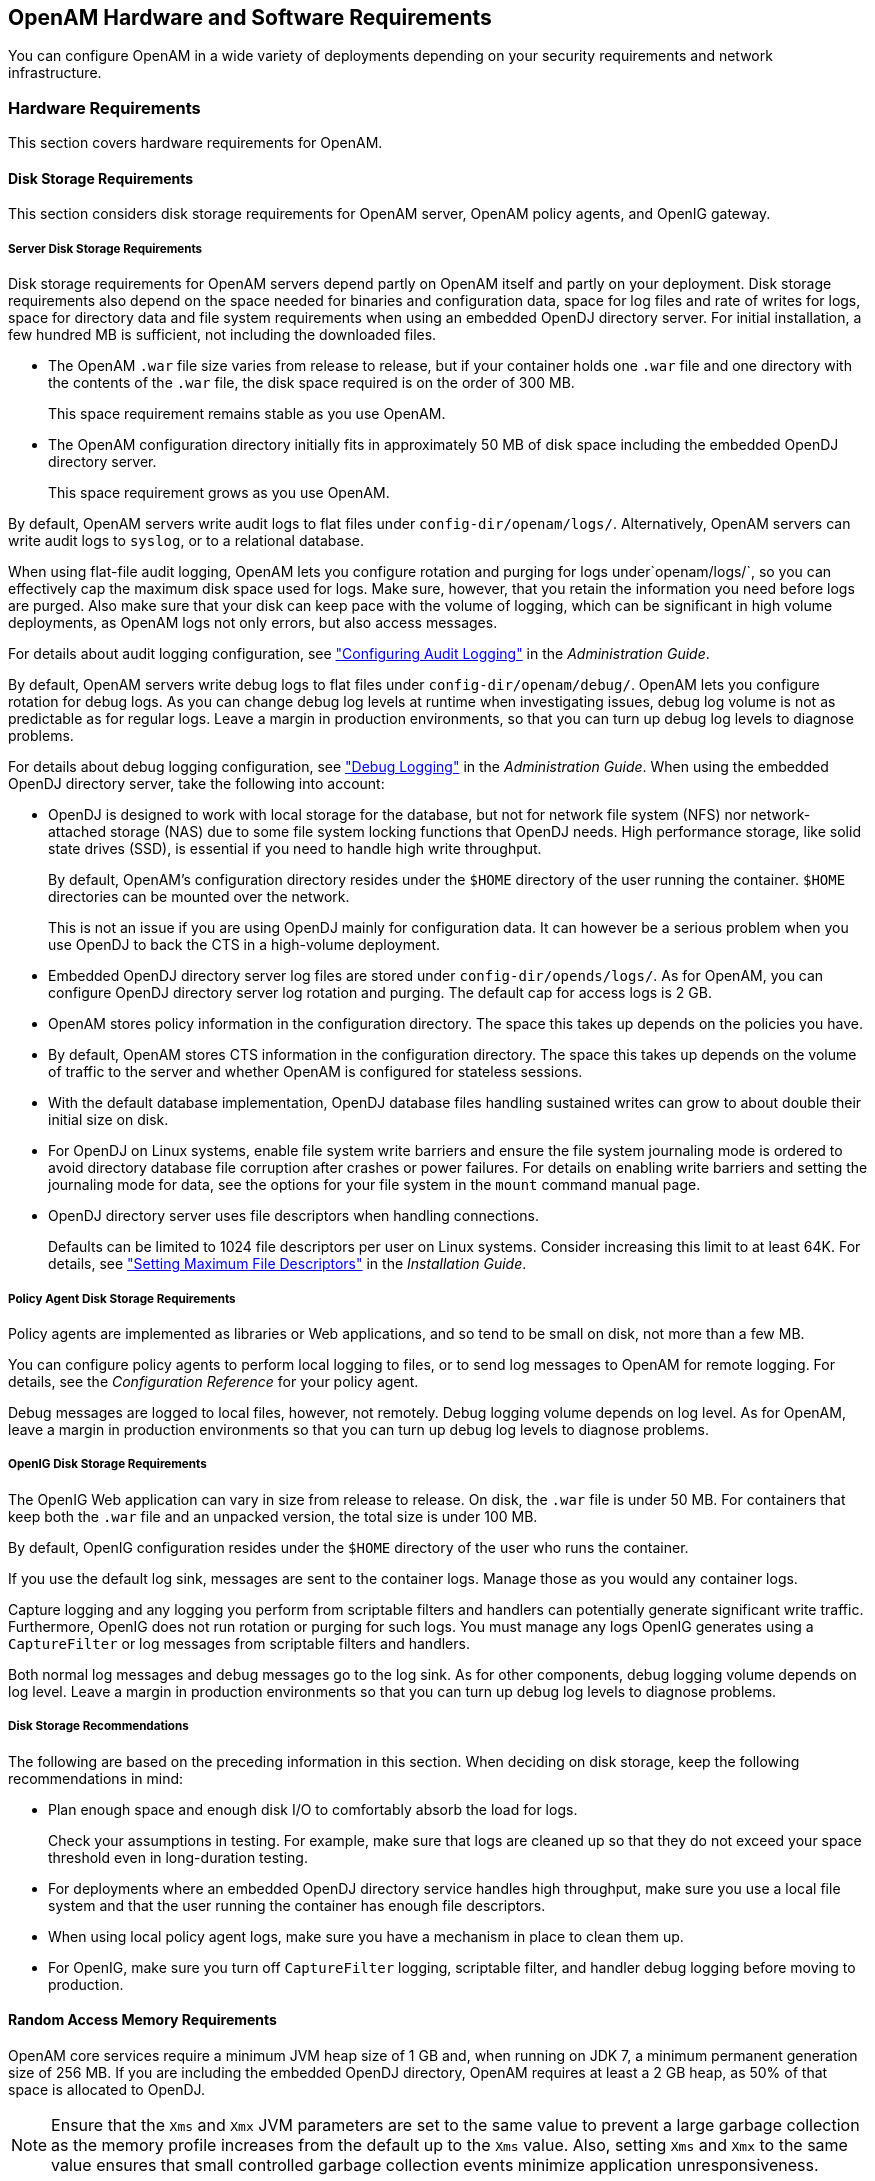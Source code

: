////
  The contents of this file are subject to the terms of the Common Development and
  Distribution License (the License). You may not use this file except in compliance with the
  License.
 
  You can obtain a copy of the License at legal/CDDLv1.0.txt. See the License for the
  specific language governing permission and limitations under the License.
 
  When distributing Covered Software, include this CDDL Header Notice in each file and include
  the License file at legal/CDDLv1.0.txt. If applicable, add the following below the CDDL
  Header, with the fields enclosed by brackets [] replaced by your own identifying
  information: "Portions copyright [year] [name of copyright owner]".
 
  Copyright 2017 ForgeRock AS.
  Portions Copyright 2024-2025 3A Systems LLC.
////

:figure-caption!:
:example-caption!:
:table-caption!:


[#chap-hw-sw-requirements]
== OpenAM Hardware and Software Requirements

You can configure OpenAM in a wide variety of deployments depending on your security requirements and network infrastructure.

[#hardware-requirements]
=== Hardware Requirements

This section covers hardware requirements for OpenAM.

[#storage-requirements]
==== Disk Storage Requirements

This section considers disk storage requirements for OpenAM server, OpenAM policy agents, and OpenIG gateway.

[#storage-requirements-server]
===== Server Disk Storage Requirements

Disk storage requirements for OpenAM servers depend partly on OpenAM itself and partly on your deployment. Disk storage requirements also depend on the space needed for binaries and configuration data, space for log files and rate of writes for logs, space for directory data and file system requirements when using an embedded OpenDJ directory server.
For initial installation, a few hundred MB is sufficient, not including the downloaded files.

* The OpenAM `.war` file size varies from release to release, but if your container holds one `.war` file and one directory with the contents of the `.war` file, the disk space required is on the order of 300 MB.
+
This space requirement remains stable as you use OpenAM.

* The OpenAM configuration directory initially fits in approximately 50 MB of disk space including the embedded OpenDJ directory server.
+
This space requirement grows as you use OpenAM.

By default, OpenAM servers write audit logs to flat files under `config-dir/openam/logs/`. Alternatively, OpenAM servers can write audit logs to `syslog`, or to a relational database.

When using flat-file audit logging, OpenAM lets you configure rotation and purging for logs under`openam/logs/`, so you can effectively cap the maximum disk space used for logs. Make sure, however, that you retain the information you need before logs are purged. Also make sure that your disk can keep pace with the volume of logging, which can be significant in high volume deployments, as OpenAM logs not only errors, but also access messages.

For details about audit logging configuration, see xref:../admin-guide/chap-audit-logging.adoc#chap-audit-logging["Configuring Audit Logging"] in the __Administration Guide__.

By default, OpenAM servers write debug logs to flat files under `config-dir/openam/debug/`. OpenAM lets you configure rotation for debug logs. As you can change debug log levels at runtime when investigating issues, debug log volume is not as predictable as for regular logs. Leave a margin in production environments, so that you can turn up debug log levels to diagnose problems.

For details about debug logging configuration, see xref:../admin-guide/chap-monitoring.adoc#debug-logging["Debug Logging"] in the __Administration Guide__.
When using the embedded OpenDJ directory server, take the following into account:

* OpenDJ is designed to work with local storage for the database, but not for network file system (NFS) nor network-attached storage (NAS) due to some file system locking functions that OpenDJ needs. High performance storage, like solid state drives (SSD), is essential if you need to handle high write throughput.
+
By default, OpenAM's configuration directory resides under the `$HOME` directory of the user running the container. `$HOME` directories can be mounted over the network.
+
This is not an issue if you are using OpenDJ mainly for configuration data. It can however be a serious problem when you use OpenDJ to back the CTS in a high-volume deployment.

* Embedded OpenDJ directory server log files are stored under `config-dir/opends/logs/`. As for OpenAM, you can configure OpenDJ directory server log rotation and purging. The default cap for access logs is 2 GB.

* OpenAM stores policy information in the configuration directory. The space this takes up depends on the policies you have.

* By default, OpenAM stores CTS information in the configuration directory. The space this takes up depends on the volume of traffic to the server and whether OpenAM is configured for stateless sessions.

* With the default database implementation, OpenDJ database files handling sustained writes can grow to about double their initial size on disk.

* For OpenDJ on Linux systems, enable file system write barriers and ensure the file system journaling mode is ordered to avoid directory database file corruption after crashes or power failures. For details on enabling write barriers and setting the journaling mode for data, see the options for your file system in the `mount` command manual page.

* OpenDJ directory server uses file descriptors when handling connections.
+
Defaults can be limited to 1024 file descriptors per user on Linux systems. Consider increasing this limit to at least 64K. For details, see xref:../install-guide/chap-prepare-install.adoc#prerequisites-file-descriptors["Setting Maximum File Descriptors"] in the __Installation Guide__.



[#storage-requirements-pa]
===== Policy Agent Disk Storage Requirements

Policy agents are implemented as libraries or Web applications, and so tend to be small on disk, not more than a few MB.

You can configure policy agents to perform local logging to files, or to send log messages to OpenAM for remote logging. For details, see the __Configuration Reference__ for your policy agent.

Debug messages are logged to local files, however, not remotely. Debug logging volume depends on log level. As for OpenAM, leave a margin in production environments so that you can turn up debug log levels to diagnose problems.


[#storage-requirements-openig]
===== OpenIG Disk Storage Requirements

The OpenIG Web application can vary in size from release to release. On disk, the `.war` file is under 50 MB. For containers that keep both the `.war` file and an unpacked version, the total size is under 100 MB.

By default, OpenIG configuration resides under the `$HOME` directory of the user who runs the container.

If you use the default log sink, messages are sent to the container logs. Manage those as you would any container logs.

Capture logging and any logging you perform from scriptable filters and handlers can potentially generate significant write traffic. Furthermore, OpenIG does not run rotation or purging for such logs. You must manage any logs OpenIG generates using a `CaptureFilter` or log messages from scriptable filters and handlers.

Both normal log messages and debug messages go to the log sink. As for other components, debug logging volume depends on log level. Leave a margin in production environments so that you can turn up debug log levels to diagnose problems.


[#storage-requirements-recommendations]
===== Disk Storage Recommendations

The following are based on the preceding information in this section. When deciding on disk storage, keep the following recommendations in mind:

* Plan enough space and enough disk I/O to comfortably absorb the load for logs.
+
Check your assumptions in testing. For example, make sure that logs are cleaned up so that they do not exceed your space threshold even in long-duration testing.

* For deployments where an embedded OpenDJ directory service handles high throughput, make sure you use a local file system and that the user running the container has enough file descriptors.

* When using local policy agent logs, make sure you have a mechanism in place to clean them up.

* For OpenIG, make sure you turn off `CaptureFilter` logging, scriptable filter, and handler debug logging before moving to production.




[#ram-requirements]
==== Random Access Memory Requirements

OpenAM core services require a minimum JVM heap size of 1 GB and, when running on JDK 7, a minimum permanent generation size of 256 MB. If you are including the embedded OpenDJ directory, OpenAM requires at least a 2 GB heap, as 50% of that space is allocated to OpenDJ.

[NOTE]
====
Ensure that the `Xms` and `Xmx` JVM parameters are set to the same value to prevent a large garbage collection as the memory profile increases from the default up to the `Xms` value. Also, setting `Xms` and `Xmx` to the same value ensures that small controlled garbage collection events minimize application unresponsiveness.
====



[#hw-and-sw-requirements]
=== Software Requirements

The following sections list software requirements for deploying OpenAM server and policy agent software.

[#os-requirements]
==== OpenAM Operating System Requirements

Open Identity Platform Approved Vendors supports customers using OpenAM server software on the following operating system versions:

[#am-os-requirements]
.Supported Operating Systems
[cols="50%,50%"]
|===
|Operating System |Version 

a|Red Hat Enterprise Linux, Centos
a|6, 7

a|SuSE
a|11

a|Ubuntu
a|12.04 LTS, 14.04 LTS

a|Solaris x64
a|10, 11

a|Solaris Sparc
a|10, 11

a|Windows Server
a|2008, 2008 R2, 2012, 2012 R2
|===


[#sec-java-requirements]
==== Java Requirements


[#am-java-requirements]
.JDK Requirements
[cols="50%,50%"]
|===
|Vendor |Version 

a|Oracle JDK
a|7, 8

a|IBM SDK, Java Technology Edition (Websphere only)
a|7
|===


[#web-container-requirements]
==== OpenAM Web Application Container Requirements


[#am-web-containers]
.Web Containers
[cols="66%,34%"]
|===
|Web Container |Version 

a|Apache Tomcat
a|7, 8

a|Oracle WebLogic Server
a|12c

a|JBoss Enterprise Application Platform
a|6.1+

a|JBoss Application Server
a|7.2+

a|WildFly AS
a|9

a|IBM WebSphere
a|8.0, 8.5.5.8+
|===
The web application container must be able to write to its own home directory, where OpenAM stores configuration files.


[#data-store-requirements]
==== Data Store Requirements


[#table-data-store-requirements]
.Supported Data Stores
[cols="28%,14%,15%,14%,14%,15%"]
|===
|Data Store |Version |CTS Datastore |Config Datastore |User Datastore |UMA Datastore 

a|Embedded OpenDJ
a|3.5
a|image:images/thumb_Very-Basic-Checkmark-icon.png[]
a|image:images/thumb_Very-Basic-Checkmark-icon.png[]
a|image:images/thumb_Very-Basic-Checkmark-icon.png[]
a|image:images/thumb_Very-Basic-Checkmark-icon.png[]

a|External OpenDJ
a|2.6, 2.6.4, 3.0, 3.5
a|image:images/thumb_Very-Basic-Checkmark-icon.png[]
a|image:images/thumb_Very-Basic-Checkmark-icon.png[]
a|image:images/thumb_Very-Basic-Checkmark-icon.png[]
a|image:images/thumb_Very-Basic-Checkmark-icon.png[]

a|Oracle Unified Directory
a|11g
a|
a|
a|image:images/thumb_Very-Basic-Checkmark-icon.png[]
a|

a|Oracle Directory Server Enterprise Edition
a|11g
a|
a|
a|image:images/thumb_Very-Basic-Checkmark-icon.png[]
a|

a|Microsoft Active Directory
a|2008, 2008 R2, 2012, 2012 R2
a|
a|
a|image:images/thumb_Very-Basic-Checkmark-icon.png[]
a|

a|IBM Tivoli Directory Server
a|6.3
a|
a|
a|image:images/thumb_Very-Basic-Checkmark-icon.png[]
a|
|===


[#sec-supported-clients]
==== Supported Clients

The following table summarizes supported clients:

[#am-supported-clients]
.Supported Clients
[cols="23%,15%,16%,15%,15%,16%"]
|===
|Client Platform |Native Apps |Chrome 16+ |IE 9+, Microsoft Edge |Firefox 3.6+ |Safari 5+ 

a|Windows 7 or later
a|image:images/thumb_Very-Basic-Checkmark-icon.png[]
a|image:images/thumb_Very-Basic-Checkmark-icon.png[]
a|image:images/thumb_Very-Basic-Checkmark-icon.png[]
a|image:images/thumb_Very-Basic-Checkmark-icon.png[]
a|image:images/thumb_Very-Basic-Checkmark-icon.png[]

a|Mac OS X 10.8 or later
a|image:images/thumb_Very-Basic-Checkmark-icon.png[]
a|image:images/thumb_Very-Basic-Checkmark-icon.png[]
a|
a|image:images/thumb_Very-Basic-Checkmark-icon.png[]
a|

a|Ubuntu 12.04 LTS or later
a|image:images/thumb_Very-Basic-Checkmark-icon.png[]
a|image:images/thumb_Very-Basic-Checkmark-icon.png[]
a|
a|image:images/thumb_Very-Basic-Checkmark-icon.png[]
a|image:images/thumb_Very-Basic-Checkmark-icon.png[]

a|iOS 7 or later
a|image:images/thumb_Very-Basic-Checkmark-icon.png[]
a|image:images/thumb_Very-Basic-Checkmark-icon.png[]
a|
a|
a|image:images/thumb_Very-Basic-Checkmark-icon.png[]

a|Android 4.3 or later
a|image:images/thumb_Very-Basic-Checkmark-icon.png[]
a|image:images/thumb_Very-Basic-Checkmark-icon.png[]
a|
a|
a|
|===


[#jee-pa-platform-requirements]
==== Java EE Agents Platform Requirements

The following table summarizes platform support.

[#table-jee-pa-platform-requirements]
.Supported Operating Systems & Web Application Containers
[cols="33%,16%,51%"]
|===
|Operating Systems (OS) |OS Versions |Web Application Containers & Versions 

a|[none]
* CentOS
* Red Hat Enterprise Linux
* Oracle Linux
a|[none]
* 5, 6, 7
a|[none]
* Apache Tomcat 6, 7, 8
* IBM Web Sphere Application Server 8, 8.5
* JBoss Enterprise Application Platform 6
* JBoss Application Server 7
* Jetty 8 (at least 8.1.13)
* Oracle WebLogic Server 11g, 12c

a|[none]
* Microsoft Windows Server
a|[none]
* 2008, 2008 R2, 2012, 2012 R2
a|[none]
* Apache Tomcat 6, 7, 8

a|[none]
* Oracle Solaris x64
* Oracle Solaris SPARC
a|[none]
* 10, 11
a|[none]
* Apache Tomcat 6, 7, 8
* Oracle WebLogic Server 11g, 12c

a|[none]
* Ubuntu Linux
a|[none]
* 12.04 LTS, 14.04 LTS
a|[none]
* Apache Tomcat 6, 7, 8
* IBM Web Sphere Application Server 8, 8.5
* JBoss Enterprise Application Platform 6
* JBoss Application Server 7
* Jetty 8 (at least 8.1.13)
* Oracle WebLogic Server 11g, 12c
|===


[#web-pa-platform-requirements]
==== Web Policy Agents Platform Requirements

The following table summarizes platform support.

[#table-web-pa-platform-requirements]
.Supported Operating Systems & Web Servers
[cols="33%,16%,51%"]
|===
|Operating Systems (OS) |OS Versions |Web Servers & Versions 

a|[none]
* CentOS
* Red Hat Enterprise Linux
* Oracle Linux
a|[none]
* 5, 6, 7
a|[none]
* Apache HTTP Server 2.2
* Apache HTTP Server 2.4

.3+a|[none]
* Microsoft Windows Server
a|[none]
* 2008 R2
a|[none]
* Microsoft IIS 7

a|[none]
* 2008 R2
a|[none]
* Microsoft IIS 7.5

a|[none]
* 2012, 2012 R2
a|[none]
* Microsoft IIS 8

a|[none]
* Oracle Solaris x64
* Oracle Solaris SPARC
a|[none]
* 10, 11
a|[none]
* Apache HTTP Server 2.2
* Apache HTTP Server 2.4

a|[none]
* Ubuntu Linux
a|[none]
* 12.04 LTS, 14.04 LTS
a|[none]
* Apache HTTP Server 2.2
* Apache HTTP Server 2.4
|===
--
Before installing web policy agents on your platform, also make sure that the system provides the required components.

All Systems::
If agents use secure connections (SSL, TLS), then also make sure that OpenSSL is installed.

Linux Systems::
Before installing web policy agents on Linux, make sure the system can run `gcc` 4.4.7. `libc.so.6` must be available and it must support the GLIBC_2.3 ABI. You can check this by running the following command: `strings libc.so.6 | grep GLIBC_2`.

Microsoft Windows Systems::
Before installing the IIS 7 web policy agent on Microsoft IIS 7 or IIS 8, make sure that the optional Application Development component of Web Server (IIS) is installed. In the Windows Server 2012 Server Manager for example, Application Development is a component of Web Server (IIS) | Web Server.

Oracle Solaris Systems::
Before installing web policy agents on Solaris 10, make sure you have applied the latest shared library patch for C++, at least 119963-16 on SPARC or 119964-12 on x64. The library is bundled on Solaris 10 update 5 and later.

--



